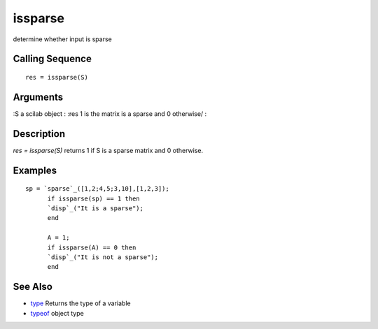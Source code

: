 


issparse
========

determine whether input is sparse



Calling Sequence
~~~~~~~~~~~~~~~~


::

    res = issparse(S)




Arguments
~~~~~~~~~

:S a scilab object
: :res 1 is the matrix is a sparse and 0 otherwise/
:



Description
~~~~~~~~~~~

`res = issparse(S)` returns 1 if S is a sparse matrix and 0 otherwise.



Examples
~~~~~~~~


::

    sp = `sparse`_([1,2;4,5;3,10],[1,2,3]);
          if issparse(sp) == 1 then
          `disp`_("It is a sparse");
          end
          
          A = 1;
          if issparse(A) == 0 then
          `disp`_("It is not a sparse");
          end




See Also
~~~~~~~~


+ `type`_ Returns the type of a variable
+ `typeof`_ object type


.. _type: type.html
.. _typeof: typeof.html


